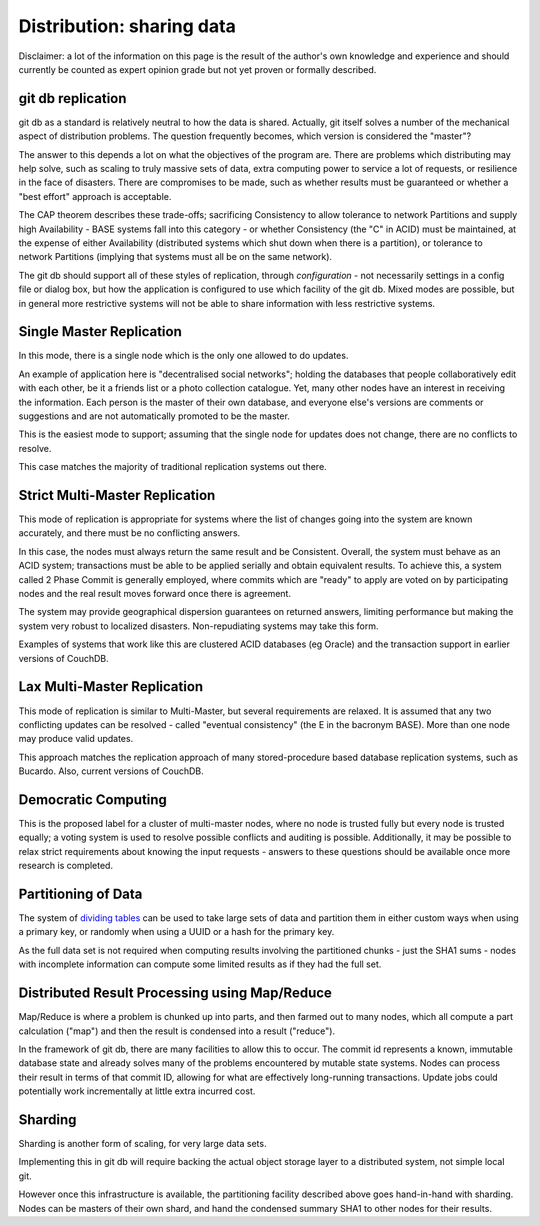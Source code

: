 ==========================
Distribution: sharing data
==========================

Disclaimer: a lot of the information on this page is the result of the
author's own knowledge and experience and should currently be counted
as expert opinion grade but not yet proven or formally described.

git db replication
====================

git db as a standard is relatively neutral to how the data is shared.
Actually, git itself solves a number of the mechanical aspect of
distribution problems.  The question frequently becomes, which version
is considered the "master"?

The answer to this depends a lot on what the objectives of the program
are.  There are problems which distributing may help solve, such as
scaling to truly massive sets of data, extra computing power to
service a lot of requests, or resilience in the face of disasters.
There are compromises to be made, such as whether results must be
guaranteed or whether a "best effort" approach is acceptable.

The CAP theorem describes these trade-offs; sacrificing Consistency to
allow tolerance to network Partitions and supply high Availability -
BASE systems fall into this category - or whether Consistency (the "C"
in ACID) must be maintained, at the expense of either Availability
(distributed systems which shut down when there is a partition), or
tolerance to network Partitions (implying that systems must all be on
the same network).

The git db should support all of these styles of replication, through
*configuration* - not necessarily settings in a config file or dialog
box, but how the application is configured to use which facility of
the git db.  Mixed modes are possible, but in general more restrictive
systems will not be able to share information with less restrictive
systems.

Single Master Replication
===============================

In this mode, there is a single node which is the only one allowed to
do updates.

An example of application here is "decentralised social networks";
holding the databases that people collaboratively edit with each
other, be it a friends list or a photo collection catalogue.  Yet,
many other nodes have an interest in receiving the information.  Each
person is the master of their own database, and everyone else's
versions are comments or suggestions and are not automatically
promoted to be the master.

This is the easiest mode to support; assuming that the single node for
updates does not change, there are no conflicts to resolve.

This case matches the majority of traditional replication systems out
there.

Strict Multi-Master Replication
===============================

This mode of replication is appropriate for systems where the list of
changes going into the system are known accurately, and there must be
no conflicting answers.

In this case, the nodes must always return the same result and be
Consistent.  Overall, the system must behave as an ACID system;
transactions must be able to be applied serially and obtain equivalent
results.  To achieve this, a system called 2 Phase Commit is generally
employed, where commits which are "ready" to apply are voted on by
participating nodes and the real result moves forward once there is
agreement.

The system may provide geographical dispersion guarantees on returned
answers, limiting performance but making the system very robust to
localized disasters.  Non-repudiating systems may take this form.

Examples of systems that work like this are clustered ACID databases
(eg Oracle) and the transaction support in earlier versions of
CouchDB.

Lax Multi-Master Replication
============================

This mode of replication is similar to Multi-Master, but several
requirements are relaxed.  It is assumed that any two conflicting
updates can be resolved - called "eventual consistency" (the E in the
bacronym BASE).  More than one node may produce valid updates.

This approach matches the replication approach of many
stored-procedure based database replication systems, such as Bucardo.
Also, current versions of CouchDB.

Democratic Computing
====================

This is the proposed label for a cluster of multi-master nodes, where
no node is trusted fully but every node is trusted equally; a voting
system is used to resolve possible conflicts and auditing is possible.
Additionally, it may be possible to relax strict requirements about
knowing the input requests - answers to these questions should be
available once more research is completed.

Partitioning of Data
====================

The system of `dividing tables`_ can be used to take large sets of
data and partition them in either custom ways when using a primary
key, or randomly when using a UUID or a hash for the primary key.

As the full data set is not required when computing results involving
the partitioned chunks - just the SHA1 sums - nodes with incomplete
information can compute some limited results as if they had the full
set.

Distributed Result Processing using Map/Reduce
==============================================

Map/Reduce is where a problem is chunked up into parts, and then
farmed out to many nodes, which all compute a part calculation ("map")
and then the result is condensed into a result ("reduce").

In the framework of git db, there are many facilities to allow this to
occur.  The commit id represents a known, immutable database state and
already solves many of the problems encountered by mutable state
systems.  Nodes can process their result in terms of that commit ID,
allowing for what are effectively long-running transactions.  Update
jobs could potentially work incrementally at little extra incurred
cost.

Sharding
========

Sharding is another form of scaling, for very large data sets.

Implementing this in git db will require backing the actual object
storage layer to a distributed system, not simple local git.

However once this infrastructure is available, the partitioning
facility described above goes hand-in-hand with sharding.  Nodes can
be masters of their own shard, and hand the condensed summary SHA1 to
other nodes for their results.

.. _dividing tables:
   ./treeformat.rst
